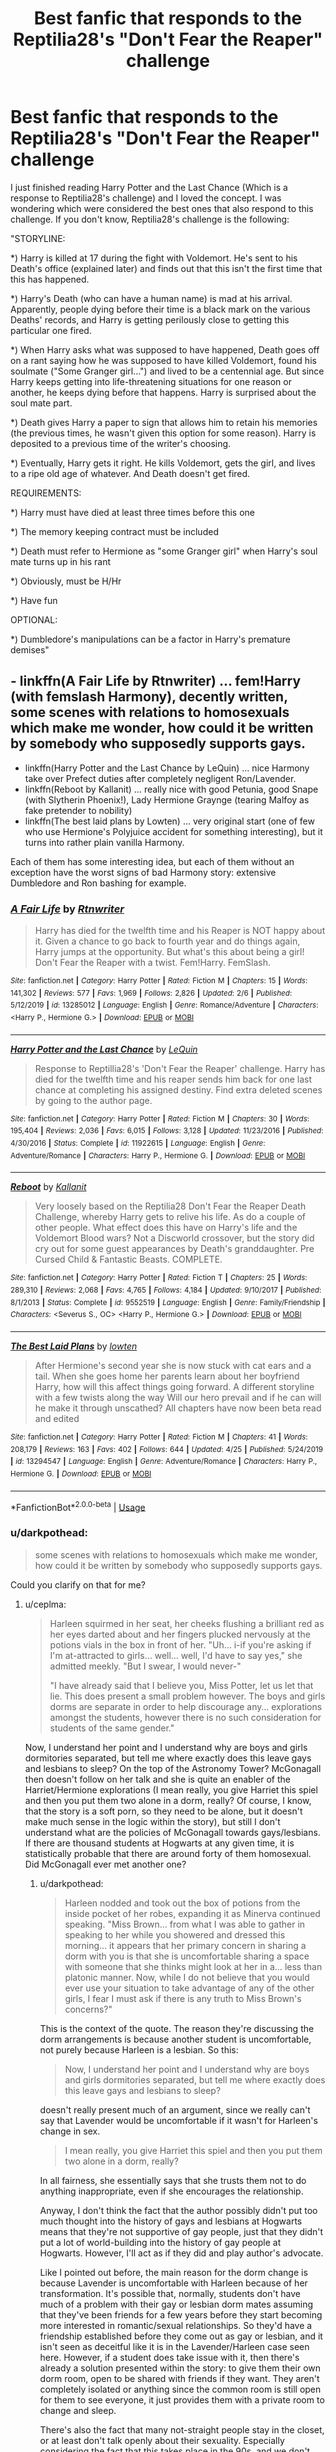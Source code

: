 #+TITLE: Best fanfic that responds to the Reptilia28's "Don't Fear the Reaper" challenge

* Best fanfic that responds to the Reptilia28's "Don't Fear the Reaper" challenge
:PROPERTIES:
:Author: RaulNoriega01
:Score: 4
:DateUnix: 1589214130.0
:DateShort: 2020-May-11
:FlairText: Recommendation
:END:
I just finished reading Harry Potter and the Last Chance (Which is a response to Reptilia28's challenge) and I loved the concept. I was wondering which were considered the best ones that also respond to this challenge. If you don't know, Reptilia28's challenge is the following:

"STORYLINE:

*) Harry is killed at 17 during the fight with Voldemort. He's sent to his Death's office (explained later) and finds out that this isn't the first time that this has happened.

*) Harry's Death (who can have a human name) is mad at his arrival. Apparently, people dying before their time is a black mark on the various Deaths' records, and Harry is getting perilously close to getting this particular one fired.

*) When Harry asks what was supposed to have happened, Death goes off on a rant saying how he was supposed to have killed Voldemort, found his soulmate ("Some Granger girl...") and lived to be a centennial age. But since Harry keeps getting into life-threatening situations for one reason or another, he keeps dying before that happens. Harry is surprised about the soul mate part.

*) Death gives Harry a paper to sign that allows him to retain his memories (the previous times, he wasn't given this option for some reason). Harry is deposited to a previous time of the writer's choosing.

*) Eventually, Harry gets it right. He kills Voldemort, gets the girl, and lives to a ripe old age of whatever. And Death doesn't get fired.

REQUIREMENTS:

*) Harry must have died at least three times before this one

*) The memory keeping contract must be included

*) Death must refer to Hermione as "some Granger girl" when Harry's soul mate turns up in his rant

*) Obviously, must be H/Hr

*) Have fun

OPTIONAL:

*) Dumbledore's manipulations can be a factor in Harry's premature demises"


** - linkffn(A Fair Life by Rtnwriter) ... fem!Harry (with femslash Harmony), decently written, some scenes with relations to homosexuals which make me wonder, how could it be written by somebody who supposedly supports gays.
- linkffn(Harry Potter and the Last Chance by LeQuin) ... nice Harmony take over Prefect duties after completely negligent Ron/Lavender.
- linkffn(Reboot by Kallanit) ... really nice with good Petunia, good Snape (with Slytherin Phoenix!), Lady Hermione Graynge (tearing Malfoy as fake pretender to nobility)
- linkffn(The best laid plans by Lowten) ... very original start (one of few who use Hermione's Polyjuice accident for something interesting), but it turns into rather plain vanilla Harmony.

Each of them has some interesting idea, but each of them without an exception have the worst signs of bad Harmony story: extensive Dumbledore and Ron bashing for example.
:PROPERTIES:
:Author: ceplma
:Score: 6
:DateUnix: 1589216478.0
:DateShort: 2020-May-11
:END:

*** [[https://www.fanfiction.net/s/13285012/1/][*/A Fair Life/*]] by [[https://www.fanfiction.net/u/9236464/Rtnwriter][/Rtnwriter/]]

#+begin_quote
  Harry has died for the twelfth time and his Reaper is NOT happy about it. Given a chance to go back to fourth year and do things again, Harry jumps at the opportunity. But what's this about being a girl! Don't Fear the Reaper with a twist. Fem!Harry. FemSlash.
#+end_quote

^{/Site/:} ^{fanfiction.net} ^{*|*} ^{/Category/:} ^{Harry} ^{Potter} ^{*|*} ^{/Rated/:} ^{Fiction} ^{M} ^{*|*} ^{/Chapters/:} ^{15} ^{*|*} ^{/Words/:} ^{141,302} ^{*|*} ^{/Reviews/:} ^{577} ^{*|*} ^{/Favs/:} ^{1,969} ^{*|*} ^{/Follows/:} ^{2,826} ^{*|*} ^{/Updated/:} ^{2/6} ^{*|*} ^{/Published/:} ^{5/12/2019} ^{*|*} ^{/id/:} ^{13285012} ^{*|*} ^{/Language/:} ^{English} ^{*|*} ^{/Genre/:} ^{Romance/Adventure} ^{*|*} ^{/Characters/:} ^{<Harry} ^{P.,} ^{Hermione} ^{G.>} ^{*|*} ^{/Download/:} ^{[[http://www.ff2ebook.com/old/ffn-bot/index.php?id=13285012&source=ff&filetype=epub][EPUB]]} ^{or} ^{[[http://www.ff2ebook.com/old/ffn-bot/index.php?id=13285012&source=ff&filetype=mobi][MOBI]]}

--------------

[[https://www.fanfiction.net/s/11922615/1/][*/Harry Potter and the Last Chance/*]] by [[https://www.fanfiction.net/u/1634726/LeQuin][/LeQuin/]]

#+begin_quote
  Response to Reptillia28's 'Don't Fear the Reaper' challenge. Harry has died for the twelfth time and his reaper sends him back for one last chance at completing his assigned destiny. Find extra deleted scenes by going to the author page.
#+end_quote

^{/Site/:} ^{fanfiction.net} ^{*|*} ^{/Category/:} ^{Harry} ^{Potter} ^{*|*} ^{/Rated/:} ^{Fiction} ^{M} ^{*|*} ^{/Chapters/:} ^{30} ^{*|*} ^{/Words/:} ^{195,404} ^{*|*} ^{/Reviews/:} ^{2,036} ^{*|*} ^{/Favs/:} ^{6,015} ^{*|*} ^{/Follows/:} ^{3,128} ^{*|*} ^{/Updated/:} ^{11/23/2016} ^{*|*} ^{/Published/:} ^{4/30/2016} ^{*|*} ^{/Status/:} ^{Complete} ^{*|*} ^{/id/:} ^{11922615} ^{*|*} ^{/Language/:} ^{English} ^{*|*} ^{/Genre/:} ^{Adventure/Romance} ^{*|*} ^{/Characters/:} ^{Harry} ^{P.,} ^{Hermione} ^{G.} ^{*|*} ^{/Download/:} ^{[[http://www.ff2ebook.com/old/ffn-bot/index.php?id=11922615&source=ff&filetype=epub][EPUB]]} ^{or} ^{[[http://www.ff2ebook.com/old/ffn-bot/index.php?id=11922615&source=ff&filetype=mobi][MOBI]]}

--------------

[[https://www.fanfiction.net/s/9552519/1/][*/Reboot/*]] by [[https://www.fanfiction.net/u/2932352/Kallanit][/Kallanit/]]

#+begin_quote
  Very loosely based on the Reptilia28 Don't Fear the Reaper Death Challenge, whereby Harry gets to relive his life. As do a couple of other people. What effect does this have on Harry's life and the Voldemort Blood wars? Not a Discworld crossover, but the story did cry out for some guest appearances by Death's granddaughter. Pre Cursed Child & Fantastic Beasts. COMPLETE.
#+end_quote

^{/Site/:} ^{fanfiction.net} ^{*|*} ^{/Category/:} ^{Harry} ^{Potter} ^{*|*} ^{/Rated/:} ^{Fiction} ^{T} ^{*|*} ^{/Chapters/:} ^{25} ^{*|*} ^{/Words/:} ^{289,310} ^{*|*} ^{/Reviews/:} ^{2,068} ^{*|*} ^{/Favs/:} ^{4,765} ^{*|*} ^{/Follows/:} ^{4,184} ^{*|*} ^{/Updated/:} ^{9/10/2017} ^{*|*} ^{/Published/:} ^{8/1/2013} ^{*|*} ^{/Status/:} ^{Complete} ^{*|*} ^{/id/:} ^{9552519} ^{*|*} ^{/Language/:} ^{English} ^{*|*} ^{/Genre/:} ^{Family/Friendship} ^{*|*} ^{/Characters/:} ^{<Severus} ^{S.,} ^{OC>} ^{<Harry} ^{P.,} ^{Hermione} ^{G.>} ^{*|*} ^{/Download/:} ^{[[http://www.ff2ebook.com/old/ffn-bot/index.php?id=9552519&source=ff&filetype=epub][EPUB]]} ^{or} ^{[[http://www.ff2ebook.com/old/ffn-bot/index.php?id=9552519&source=ff&filetype=mobi][MOBI]]}

--------------

[[https://www.fanfiction.net/s/13294547/1/][*/The Best Laid Plans/*]] by [[https://www.fanfiction.net/u/4442866/lowten][/lowten/]]

#+begin_quote
  After Hermione's second year she is now stuck with cat ears and a tail. When she goes home her parents learn about her boyfriend Harry, how will this affect things going forward. A different storyline with a few twists along the way Will our hero prevail and if he can will he make it through unscathed? All chapters have now been beta read and edited
#+end_quote

^{/Site/:} ^{fanfiction.net} ^{*|*} ^{/Category/:} ^{Harry} ^{Potter} ^{*|*} ^{/Rated/:} ^{Fiction} ^{M} ^{*|*} ^{/Chapters/:} ^{41} ^{*|*} ^{/Words/:} ^{208,179} ^{*|*} ^{/Reviews/:} ^{163} ^{*|*} ^{/Favs/:} ^{402} ^{*|*} ^{/Follows/:} ^{644} ^{*|*} ^{/Updated/:} ^{4/25} ^{*|*} ^{/Published/:} ^{5/24/2019} ^{*|*} ^{/id/:} ^{13294547} ^{*|*} ^{/Language/:} ^{English} ^{*|*} ^{/Genre/:} ^{Adventure/Romance} ^{*|*} ^{/Characters/:} ^{Harry} ^{P.,} ^{Hermione} ^{G.} ^{*|*} ^{/Download/:} ^{[[http://www.ff2ebook.com/old/ffn-bot/index.php?id=13294547&source=ff&filetype=epub][EPUB]]} ^{or} ^{[[http://www.ff2ebook.com/old/ffn-bot/index.php?id=13294547&source=ff&filetype=mobi][MOBI]]}

--------------

*FanfictionBot*^{2.0.0-beta} | [[https://github.com/tusing/reddit-ffn-bot/wiki/Usage][Usage]]
:PROPERTIES:
:Author: FanfictionBot
:Score: 2
:DateUnix: 1589216506.0
:DateShort: 2020-May-11
:END:


*** u/darkpothead:
#+begin_quote
  some scenes with relations to homosexuals which make me wonder, how could it be written by somebody who supposedly supports gays.
#+end_quote

Could you clarify on that for me?
:PROPERTIES:
:Author: darkpothead
:Score: 1
:DateUnix: 1589257204.0
:DateShort: 2020-May-12
:END:

**** u/ceplma:
#+begin_quote
  Harleen squirmed in her seat, her cheeks flushing a brilliant red as her eyes darted about and her fingers plucked nervously at the potions vials in the box in front of her. "Uh... i-if you're asking if I'm at-attracted to girls... well... well, I'd have to say yes," she admitted meekly. "But I swear, I would never-"

  "I have already said that I believe you, Miss Potter, let us let that lie. This does present a small problem however. The boys and girls dorms are separate in order to help discourage any... explorations amongst the students, however there is no such consideration for students of the same gender."
#+end_quote

Now, I understand her point and I understand why are boys and girls dormitories separated, but tell me where exactly does this leave gays and lesbians to sleep? On the top of the Astronomy Tower? McGonagall then doesn't follow on her talk and she is quite an enabler of the Harriet/Hermione explorations (I mean really, you give Harriet this spiel and then you put them two alone in a dorm, really? Of course, I know, that the story is a soft porn, so they need to be alone, but it doesn't make much sense in the logic within the story), but still I don't understand what are the policies of McGonagall towards gays/lesbians. If there are thousand students at Hogwarts at any given time, it is statistically probable that there are around forty of them homosexual. Did McGonagall ever met another one?
:PROPERTIES:
:Author: ceplma
:Score: 1
:DateUnix: 1589278513.0
:DateShort: 2020-May-12
:END:

***** u/darkpothead:
#+begin_quote
  Harleen nodded and took out the box of potions from the inside pocket of her robes, expanding it as Minerva continued speaking. "Miss Brown... from what I was able to gather in speaking to her while you showered and dressed this morning... it appears that her primary concern in sharing a dorm with you is that she is uncomfortable sharing a space with someone that she thinks might look at her in a... less than platonic manner. Now, while I do not believe that you would ever use your situation to take advantage of any of the other girls, I fear I must ask if there is any truth to Miss Brown's concerns?"
#+end_quote

This is the context of the quote. The reason they're discussing the dorm arrangements is because another student is uncomfortable, not purely because Harleen is a lesbian. So this:

#+begin_quote
  Now, I understand her point and I understand why are boys and girls dormitories separated, but tell me where exactly does this leave gays and lesbians to sleep?
#+end_quote

doesn't really present much of an argument, since we really can't say that Lavender would be uncomfortable if it wasn't for Harleen's change in sex.

#+begin_quote
  I mean really, you give Harriet this spiel and then you put them two alone in a dorm, really?
#+end_quote

In all fairness, she essentially says that she trusts them not to do anything inappropriate, even if she encourages the relationship.

Anyway, I don't think the fact that the author possibly didn't put too much thought into the history of gays and lesbians at Hogwarts means that they're not supportive of gay people, just that they didn't put a lot of world-building into the history of gay people at Hogwarts. However, I'll act as if they did and play author's advocate.

Like I pointed out before, the main reason for the dorm change is because Lavender is uncomfortable with Harleen because of her transformation. It's possible that, normally, students don't have much of a problem with their gay or lesbian dorm mates assuming that they've been friends for a few years before they start becoming more interested in romantic/sexual relationships. So they'd have a friendship established before they come out as gay or lesbian, and it isn't seen as deceitful like it is in the Lavender/Harleen case seen here. However, if a student does take issue with it, then there's already a solution presented within the story: to give them their own dorm room, open to be shared with friends if they want. They aren't completely isolated or anything since the common room is still open for them to see everyone, it just provides them with a private room to change and sleep.

There's also the fact that many not-straight people stay in the closet, or at least don't talk openly about their sexuality. Especially considering the fact that this takes place in the 90s, and we don't really know how canon wizarding culture views those people. This is somewhat supported by the fact that Hermione is a lesbian but never tells anyone. However, if it's generally an accepting culture, then this would only be a discussion that needs to happen occasionally when someone is uncomfortable, rather than for every gay/lesbian student. If it's generally an unaccepting culture, then they would be more likely to stay in the closet, which, again, would make this a rare discussion needed to be taken on a case-by-case basis. I also don't think presenting the culture as not generally accepting of gay and lesbian people means you're not supportive of gays and lesbians, since it's a certain culture's views and not your's. The author is clearly accepting and supportive and shows that type of culture to be wrong.

As for where would you keep the gay and lesbian kids, if no one takes issue with it why would they need to be moved? The seperation of boys and girls makes sense given the vast majority of the students will be straight, and not comfortable with the opposite sex seeing them or sleeping in the same room as them, but unless other students are uncomfortable then there's no real reason to move the gay and lesbian kids to a completely different dorm. That would kind of defeat the purpose of separating them anyway. Moving all the gay kids to one dorm and lesbians to another would potentially encourage the behavior the separation is trying to discourage, as you pointed out in Harleen/Hermione's case. Though McGonagall does seem to trust those two particular students to not be inappropriate.

Anecdote: From my own experiences, in high school I was bi and in the closet, and there were two guys in my year that I remember who were openly gay. None of us had to use a different locker room than the rest of the guys. If one of us were staring at the other guys or making comments about them then I'm sure we would have at least had a talking to, but as far as I'm aware no one was bothered by it.

So, I don't really see what the big deal is. The author might have just not put a lot of thought into how gays and lesbians are treated at Hogwarts, but even with the info we have I don't think there's any evidence to really say "how could this be written by someone who supposedly supports gay people?" If the rest of the story shows support towards gay people and this one section just isn't fleshed out very well, that's not really a fair reason to question if they're really supportive or not.
:PROPERTIES:
:Author: darkpothead
:Score: 1
:DateUnix: 1589343070.0
:DateShort: 2020-May-13
:END:

****** I don't want to drag this thread longer, because one throw-away comment is not worthy of it, but just two points:

I didn't say that the author is a homophobe, just when writing femslash it was surprisingly not well thought through, but my conclusion is that this is one of 99% of all slash/femslash stories which are not the authentically interested in the LGBT situation, but it just a soft-porn using homosexuality for titillation. (I am not a gay myself, but I was very touched by the raw authenticity of linkffn(12507814) ... it is about the transgender Harry, so we actually still don't know what orientation he/she is, but it was written by somebody who is transgender him/herself and it rings as real).

So, no I was not questioning his support for homosexuals but how much thought he put into their world-building.
:PROPERTIES:
:Author: ceplma
:Score: 1
:DateUnix: 1589346734.0
:DateShort: 2020-May-13
:END:

******* [[https://www.fanfiction.net/s/12507814/1/][*/Magical Metamorphosis/*]] by [[https://www.fanfiction.net/u/1195888/Eon-the-Dragon-Mage][/Eon the Dragon Mage/]]

#+begin_quote
  Concerned when Hermione sleeps late, Harry decides to check on her and climbs the Gryffindor Girls' Stairs. This begins a journey of self-exploration and transition for Harry as she blossoms into her true self. Transgender Characters. Trans Girl!Harry Potter. [Sporadic Updates - Not Abandoned]
#+end_quote

^{/Site/:} ^{fanfiction.net} ^{*|*} ^{/Category/:} ^{Harry} ^{Potter} ^{*|*} ^{/Rated/:} ^{Fiction} ^{T} ^{*|*} ^{/Chapters/:} ^{17} ^{*|*} ^{/Words/:} ^{163,973} ^{*|*} ^{/Reviews/:} ^{354} ^{*|*} ^{/Favs/:} ^{906} ^{*|*} ^{/Follows/:} ^{1,110} ^{*|*} ^{/Updated/:} ^{9/30/2019} ^{*|*} ^{/Published/:} ^{5/28/2017} ^{*|*} ^{/id/:} ^{12507814} ^{*|*} ^{/Language/:} ^{English} ^{*|*} ^{/Characters/:} ^{Harry} ^{P.,} ^{Ron} ^{W.,} ^{Hermione} ^{G.} ^{*|*} ^{/Download/:} ^{[[http://www.ff2ebook.com/old/ffn-bot/index.php?id=12507814&source=ff&filetype=epub][EPUB]]} ^{or} ^{[[http://www.ff2ebook.com/old/ffn-bot/index.php?id=12507814&source=ff&filetype=mobi][MOBI]]}

--------------

*FanfictionBot*^{2.0.0-beta} | [[https://github.com/tusing/reddit-ffn-bot/wiki/Usage][Usage]]
:PROPERTIES:
:Author: FanfictionBot
:Score: 1
:DateUnix: 1589346741.0
:DateShort: 2020-May-13
:END:


******* That's fair enough. I assumed based on your statement that the author was a self-proclaimed supporter of gay rights or something, and that the story made you question that (I didn't think you were saying they were homophobic, just not really supportive of LGBT like you implied). And like I said, it could very well be that the author just didn't think too hard on the world-building of that portion of their story. I definitely think the story has quite a few flaws, but I enjoy discussion/debate so I figured I'd defend the author since I didn't really see anything wrong with it. Personally I wouldn't call it soft-porn (granted I haven't read it in a while so I might be forgetting some stuff)- there's a bit of sexual content (I'd say PG-13 level) but not enough for me to call it that. It might turn to that, but I'll reserve judgement until later on.

​

TL;DR: I don't heavily disagree with your argument, I just enjoy discussion/debate and found what you were saying lacking in evidence. The story is definitely flawed in quite a few ways, and I agree that if the author really wanted to make an in-depth story about gay relationships in the wizarding world they should have done better in the world-building.
:PROPERTIES:
:Author: darkpothead
:Score: 1
:DateUnix: 1589481279.0
:DateShort: 2020-May-14
:END:

******** Soft porn is difficult to define, because it is somehow in-between category. On the one hand the proportion of sexuality v real story is too skewed (how much story other than Hermione thinking about Harleen or doing something about it, there really is? Not that much, and whatever there is, is mostly just a rewrite of the books; similar case is linkao3(4876630), where the real story is so well hidden beneath smut that it is hard to find it), on the other hand it is not linkffn(11396276) or linkao3(21206021), where story evaporates completely.
:PROPERTIES:
:Author: ceplma
:Score: 1
:DateUnix: 1589490762.0
:DateShort: 2020-May-15
:END:

********* [[https://archiveofourown.org/works/4876630][*/Becoming Harriet/*]] by [[https://www.archiveofourown.org/users/Teao/pseuds/Teao][/Teao/]]

#+begin_quote
  Harry gets a surprise on his seventeenth birthday when he discovers a secret Lily Potter took to her grave; a secret that will change his life forever.He must learn to interact with the wizarding world all over again, and discovers the darker sides of inequality and misogyny. Not HBP compliant.
#+end_quote

^{/Site/:} ^{Archive} ^{of} ^{Our} ^{Own} ^{*|*} ^{/Fandom/:} ^{Harry} ^{Potter} ^{-} ^{J.} ^{K.} ^{Rowling} ^{*|*} ^{/Published/:} ^{2015-09-26} ^{*|*} ^{/Completed/:} ^{2016-09-17} ^{*|*} ^{/Words/:} ^{324763} ^{*|*} ^{/Chapters/:} ^{94/94} ^{*|*} ^{/Comments/:} ^{315} ^{*|*} ^{/Kudos/:} ^{697} ^{*|*} ^{/Bookmarks/:} ^{158} ^{*|*} ^{/Hits/:} ^{41579} ^{*|*} ^{/ID/:} ^{4876630} ^{*|*} ^{/Download/:} ^{[[https://archiveofourown.org/downloads/4876630/Becoming%20Harriet.epub?updated_at=1566675285][EPUB]]} ^{or} ^{[[https://archiveofourown.org/downloads/4876630/Becoming%20Harriet.mobi?updated_at=1566675285][MOBI]]}

--------------

[[https://www.fanfiction.net/s/11396276/1/][*/The Chosen One Has Knockers/*]] by [[https://www.fanfiction.net/u/5562775/Lemony-Yuri-Snicket][/Lemony Yuri Snicket/]]

#+begin_quote
  When Harry wakes up one morning to find himself suddenly transformed into a beautiful girl, all hell breaks loose in Hogwarts. At least Ginny doesn't seem to mind. Harry x Ginny, fem!Harry x Ginny, femslash, gender bender, and much lesbian fun! Hermione x Luna (Moon Sage) established!
#+end_quote

^{/Site/:} ^{fanfiction.net} ^{*|*} ^{/Category/:} ^{Harry} ^{Potter} ^{*|*} ^{/Rated/:} ^{Fiction} ^{M} ^{*|*} ^{/Chapters/:} ^{8} ^{*|*} ^{/Words/:} ^{23,244} ^{*|*} ^{/Reviews/:} ^{144} ^{*|*} ^{/Favs/:} ^{693} ^{*|*} ^{/Follows/:} ^{892} ^{*|*} ^{/Updated/:} ^{12/24/2017} ^{*|*} ^{/Published/:} ^{7/21/2015} ^{*|*} ^{/id/:} ^{11396276} ^{*|*} ^{/Language/:} ^{English} ^{*|*} ^{/Genre/:} ^{Fantasy/Humor} ^{*|*} ^{/Characters/:} ^{<Harry} ^{P.,} ^{Ginny} ^{W.>} ^{Draco} ^{M.} ^{*|*} ^{/Download/:} ^{[[http://www.ff2ebook.com/old/ffn-bot/index.php?id=11396276&source=ff&filetype=epub][EPUB]]} ^{or} ^{[[http://www.ff2ebook.com/old/ffn-bot/index.php?id=11396276&source=ff&filetype=mobi][MOBI]]}

--------------

*FanfictionBot*^{2.0.0-beta} | [[https://github.com/tusing/reddit-ffn-bot/wiki/Usage][Usage]]
:PROPERTIES:
:Author: FanfictionBot
:Score: 1
:DateUnix: 1589490811.0
:DateShort: 2020-May-15
:END:


** [[https://www.fanfiction.net/s/12332402/1/Why-Shouldn-t-You-Get-Fired-Again][linkffn(12332402]]) was the one I personally enjoyed the most. :D
:PROPERTIES:
:Author: PuzzleheadedPool1
:Score: 3
:DateUnix: 1589215354.0
:DateShort: 2020-May-11
:END:

*** [[https://www.fanfiction.net/s/12332402/1/][*/Why Shouldn't You Get Fired, Again?/*]] by [[https://www.fanfiction.net/u/8548502/Right-What-Is-Wrong][/Right What Is Wrong/]]

#+begin_quote
  Harry's dead, and his Death will get fired if Harry doesn't go back. Well... hmm. Let's think about this... /oneshot, mild angst, minor Dumbledore-bashing and Weasley-bashing; riff on Reptilia28's 'Don't Fear The Reaper' challenge/
#+end_quote

^{/Site/:} ^{fanfiction.net} ^{*|*} ^{/Category/:} ^{Harry} ^{Potter} ^{*|*} ^{/Rated/:} ^{Fiction} ^{T} ^{*|*} ^{/Words/:} ^{2,535} ^{*|*} ^{/Reviews/:} ^{54} ^{*|*} ^{/Favs/:} ^{259} ^{*|*} ^{/Follows/:} ^{86} ^{*|*} ^{/Published/:} ^{1/21/2017} ^{*|*} ^{/Status/:} ^{Complete} ^{*|*} ^{/id/:} ^{12332402} ^{*|*} ^{/Language/:} ^{English} ^{*|*} ^{/Genre/:} ^{Drama/Parody} ^{*|*} ^{/Download/:} ^{[[http://www.ff2ebook.com/old/ffn-bot/index.php?id=12332402&source=ff&filetype=epub][EPUB]]} ^{or} ^{[[http://www.ff2ebook.com/old/ffn-bot/index.php?id=12332402&source=ff&filetype=mobi][MOBI]]}

--------------

*FanfictionBot*^{2.0.0-beta} | [[https://github.com/tusing/reddit-ffn-bot/wiki/Usage][Usage]]
:PROPERTIES:
:Author: FanfictionBot
:Score: 1
:DateUnix: 1589215371.0
:DateShort: 2020-May-11
:END:


** I haven't found a single one of these that I like. After trying a half-dozen or so and finding them all awful, I just skip over any fic that is a response to this challenge.

Also, the challenge itself is ridiculously involved. Just write the damn story yourself if you have that many requirements.
:PROPERTIES:
:Author: JennaSayquah
:Score: 1
:DateUnix: 1589561595.0
:DateShort: 2020-May-15
:END:

*** Oh she tried to write it herself. But unfortunately she never finished it.
:PROPERTIES:
:Author: RexCaldoran
:Score: 1
:DateUnix: 1596067087.0
:DateShort: 2020-Jul-30
:END:
